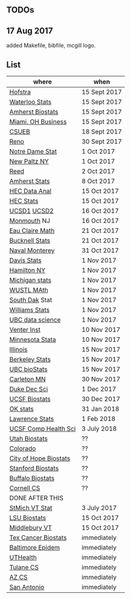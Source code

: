 ** TODOs

** 17 Aug 2017

added Makefile, bibfile, mcgill logo.

** List

| where                 | when         |
|-----------------------+--------------|
| [[http://cra.org/job/hofstra-university-assistantassociate-professor-in-computer-science/][Hofstra]]               | 15 Sept 2017 |
| [[https://www.mathjobs.org/jobs?joblist--10388][Waterloo Stats]]        | 15 Sept 2017 |
| [[https://umass.interviewexchange.com/jobofferdetails.jsp%3Bjsessionid%3DD27F3B2D62718A3916CBFFC7095BFB9A?JOBID%3D86465][Amherst Biostats]]      | 15 Sept 2017 |
| [[https://miamioh.hiretouch.com/job-details?jobid%3D4581][Miami, OH Business]]    | 15 Sept 2017 |
| [[http://jobs.imstat.org/jobseeker/job/36083040/assistant-professor-of-statistics-biostatistics-data-science/california-state-university-east-bay/?str%3D1&max%3D25&t731%3D47729&keywords%3Dtenure%252Dtrack&vnet%3D0][CSUEB]]                 | 18 Sept 2017 |
| [[https://www.unrsearch.com/postings/24784][Reno]]                  | 30 Sept 2017 |
| [[https://apply.interfolio.com/42769][Notre Dame Stat]]       | 1 Oct 2017   |
| [[https://jobs.newpaltz.edu/postings/721][New Paltz NY]]          | 1 Oct 2017   |
| [[https://www.mathjobs.org/jobs/jobs/10467][Reed]]                  | 2 Oct 2017   |
| [[https://www.mathjobs.org/jobs?joblist--10350][Amherst Stats]]         | 8 Oct 2017   |
| [[https://emplois.hec.ca/job.php?id=383][HEC Data Anal]]         | 15 Oct 2017  |
| [[https://emplois.hec.ca/job.php?id=375][HEC Stats]]             | 15 Oct 2017  |
| [[https://www.mathjobs.org/jobs/jobs/10507][UCSD1]] [[https://www.mathjobs.org/jobs/jobs/10523][UCSD2]]           | 16 Oct 2017  |
| [[http://jobs.amstat.org/jobs/10125430/assistant-professor][Monmouth]] NJ           | 16 Oct 2017  |
| [[https://www.mathjobs.org/jobs?joblist--10500][Eau Claire Math]]       | 21 Oct 2017  |
| [[https://www.mathjobs.org/jobs?joblist--10335][Bucknell Stats]]        | 21 Oct 2017  |
| [[http://jobs.imstat.org/jobseeker/job/35565026/assistantassociate-professor/naval-postgraduate-school/?str%3D1&max%3D25&keywords%3Dtenure%252Dtrack&vnet%3D0][Naval Monterey]]        | 31 Oct 2017  |
| [[https://recruit.ucdavis.edu/apply/JPF01680][Davis Stats]]           | 1 Nov 2017   |
| [[http://jobs.amstat.org/jobs/10152921/assistant-professor][Hamilton NY]]           | 1 Nov 2017   |
| [[https://www.mathjobs.org/jobs?joblist--10479][Michigan stats]]        | 1 Nov 2017   |
| [[https://www.mathjobs.org/jobs?joblist--10443][WUSTL MAth]]            | 1 Nov 2017   |
| [[https://www.mathjobs.org/jobs?joblist--10444][South Dak]] Stat        | 1 Nov 2017   |
| [[https://apply.interfolio.com/43065][Williams Stats]]        | 1 Nov 2017   |
| [[http://jobs.imstat.org/job/assistant-professor-tenure-track/36666803/][UBC data science]]      | 1 Nov 2017   |
| [[https://jobs.sciencecareers.org/job/457369/assistant-professor-informatics/?LinkSource%3DPremiumListing][Venter Inst]]           | 10 Nov 2017  |
| [[http://jobs.amstat.org/jobs/10210059/tenure-track-assistant-professor][Minnesota Stata]]       | 10 Nov 2017  |
| [[http://jobs.amstat.org/jobs/10171164/college-of-liberal-arts-science-open-rank-faculty-in-statistics-data-science-dept-of-statistics][Illinois]]              | 15 Nov 2017  |
| [[https://aprecruit.berkeley.edu/apply/JPF01464][Berkeley Stats]]        | 15 Nov 2017  |
| [[http://jobs.imstat.org/job/assistant-professor-grant-tenure-track-in-biostatistics/36765449/][UBC bioStats]]          | 15 Nov 2017  |
| [[https://jobs.carleton.edu/postings/3269][Carleton MN]]           | 30 Nov 2017  |
| [[https://academicjobsonline.org/ajo/jobs/9242][Duke Dec Sci]]          | 1 Dec 2017   |
| [[https://aprecruit.ucsf.edu/apply/JPF00957][UCSF Biostats]]         | 30 Dec 2017  |
| [[https://www.mathjobs.org/jobs?joblist--10504][OK stats]]              | 31 Jan 2018  |
| [[https://www.mathjobs.org/jobs?joblist--10329][Lawrence Stats]]        | 1 Feb 2018   |
| [[https://aprecruit.ucsf.edu/apply/JPF01218][UCSF Comp Health Sci]]  | 3 July 2018  |
| [[https://utah.peopleadmin.com/postings/65870][Utah Biostats]]         | ??           |
| [[http://jobs.amstat.org/jobs/10064031/methodologist-assistant-associate-professor-research][Colorado]]              | ??           |
| [[http://jobs.amstat.org/jobs/10125453/assistant-associate-research-professor-in-biostatistics-hematology][City of Hope Biostats]] | ??           |
| [[http://jobs.amstat.org/jobs/9155935/assistant-or-associate-professor-none-tenure-line-research-quantitative-sciences-unit][Stanford Biostats]]     | ??           |
| [[http://jobs.amstat.org/jobs/10136720/faculty-in-biostatistics-and-bioinformatics-assistant-or-associate-members-professors][Buffalo Biostats]]      | ??           |
| [[https://www.cs.cornell.edu/information/jobpostings/facultypositionsithaca][Cornell CS]]            | ??           |
| DONE AFTER THIS       |              |
| [[http://jobs.imstat.org/jobseeker/job/35944825/assistant-professor-of-mathematics-statistician/saint-michaels-college/?str%3D1&max%3D25&keywords%3Dtenure%252Dtrack&vnet%3D0][StMich VT Stat]]        | 3 July 2017  |
| [[https://www.lsuhsc.edu/Administration/hrm/CareerOpportunities/Home/Detail?id=1626][LSU Biostats]]          | 15 Oct 2017  |
| [[https://apply.interfolio.com/43537][Middlebury VT]]         | 15 Oct 2017  |
| [[http://www.stat.ufl.edu/jobs/job.php?id%3D13642][Tex Cancer Biostats]]   | immediately  |
| [[http://www.stat.ufl.edu/jobs/job.php?id%3D13631][Baltimore Epidem]]      | immediately  |
| [[https://jobs.uth.tmc.edu/applicants/jsp/shared/position/JobDetails_css.jsp][UTHealth]]              | immediately  |
| [[https://apply.interfolio.com/31595][Tulane CS]]             | immediately  |
| [[https://jobs.sciencecareers.org/job/457520/assistant-associate-professor-tenure-track-multiple-positions/][AZ CS]]                 | immediately  |
| [[http://jobs.amstat.org/jobs/10031375/assistant-associate-biostatistician-position][San Antonio]]           | immediately  |
